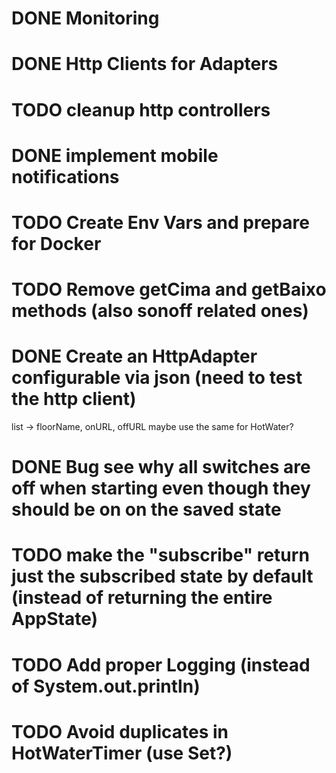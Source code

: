 * DONE Monitoring
* DONE Http Clients for Adapters
* TODO cleanup http controllers
* DONE implement mobile notifications
* TODO Create Env Vars and prepare for Docker
* TODO Remove getCima and getBaixo methods (also sonoff related ones)
* DONE Create an HttpAdapter configurable via json (need to test the http client)
	list -> floorName, onURL, offURL
	maybe use the same for HotWater?
* DONE Bug see why all switches are off when starting even though they should be on on the saved state
* TODO make the "subscribe" return just the subscribed state by default (instead of returning the entire AppState)
* TODO Add proper Logging (instead of System.out.println)
* TODO Avoid duplicates in HotWaterTimer (use Set?)
